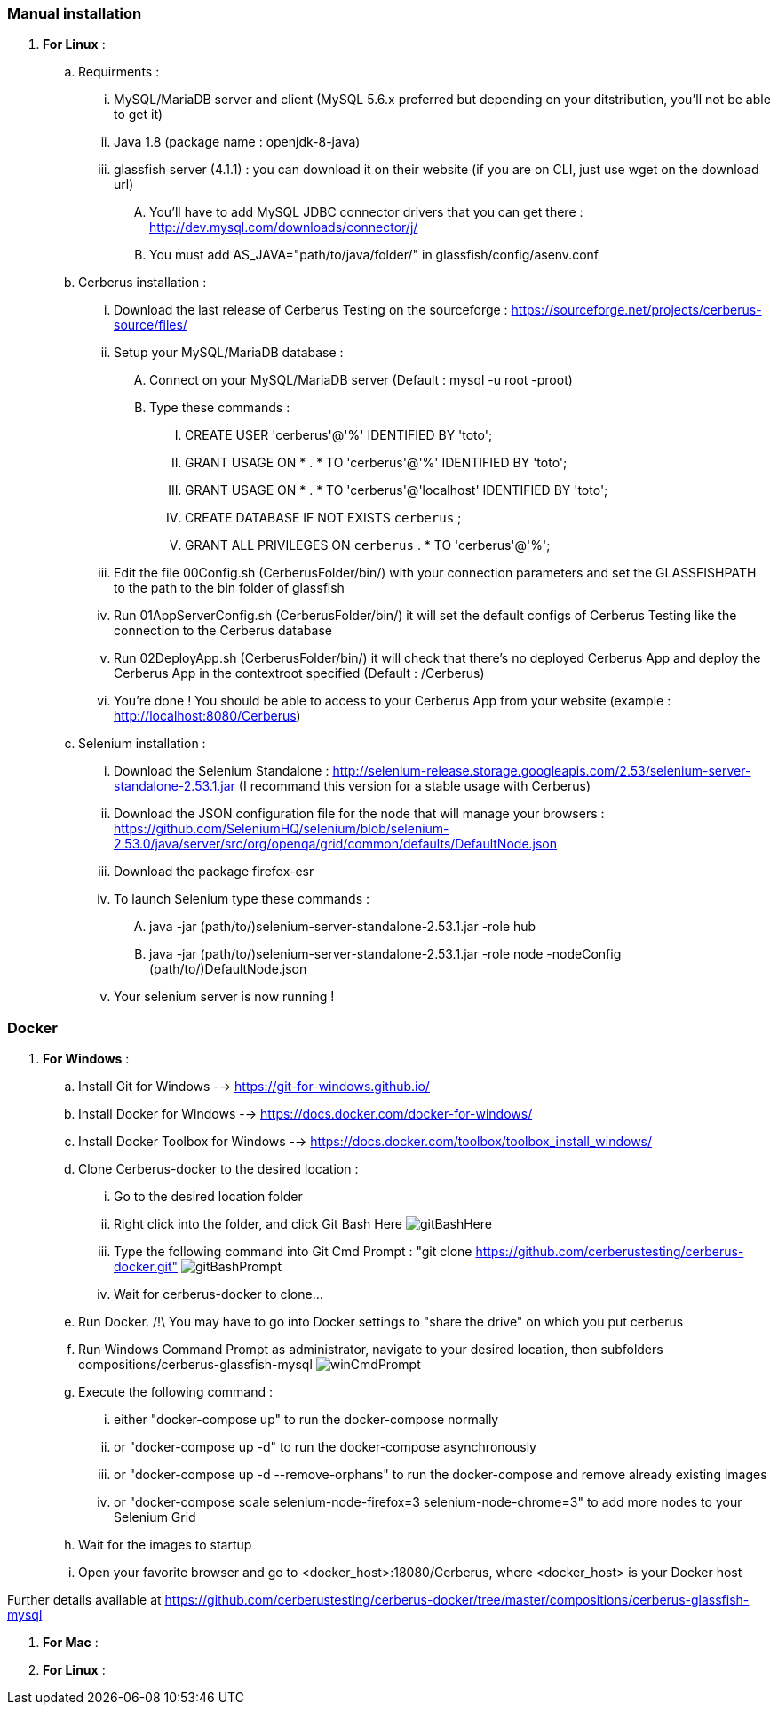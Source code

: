 === Manual installation

. *[RED]#For Linux#* :
.. Requirments :
... MySQL/MariaDB server and client (MySQL 5.6.x preferred but depending on your ditstribution, you'll not be able to get it)
... Java 1.8 (package name : openjdk-8-java)
... glassfish server (4.1.1) : you can download it on their website (if you are on CLI, just use wget on the download url)
.... You'll have to add MySQL JDBC connector drivers that you can get there : http://dev.mysql.com/downloads/connector/j/
.... You must add AS_JAVA="path/to/java/folder/" in glassfish/config/asenv.conf
.. Cerberus installation :
... Download the last release of Cerberus Testing on the sourceforge : https://sourceforge.net/projects/cerberus-source/files/
... Setup your MySQL/MariaDB database :
.... Connect on your MySQL/MariaDB server (Default : mysql -u root -proot)
.... Type these commands :
..... CREATE USER 'cerberus'@'%' IDENTIFIED BY 'toto';
..... GRANT USAGE ON * . * TO 'cerberus'@'%' IDENTIFIED BY 'toto';
..... GRANT USAGE ON * . * TO 'cerberus'@'localhost' IDENTIFIED BY 'toto';
..... CREATE DATABASE IF NOT EXISTS `cerberus` ;
..... GRANT ALL PRIVILEGES ON `cerberus` . * TO 'cerberus'@'%';
... Edit the file 00Config.sh (CerberusFolder/bin/) with your connection parameters and set the GLASSFISHPATH to the path to the bin folder of glassfish 
... Run 01AppServerConfig.sh (CerberusFolder/bin/) it will set the default configs of Cerberus Testing like the connection to the Cerberus database
... Run 02DeployApp.sh (CerberusFolder/bin/) it will check that there's no deployed Cerberus App and deploy the Cerberus App in the contextroot specified (Default : /Cerberus)
... You're done ! You should be able to access to your Cerberus App from your website (example : http://localhost:8080/Cerberus)
.. Selenium installation :
... Download the Selenium Standalone : http://selenium-release.storage.googleapis.com/2.53/selenium-server-standalone-2.53.1.jar (I recommand this version for a stable usage with Cerberus)
... Download the JSON configuration file for the node that will manage your browsers : https://github.com/SeleniumHQ/selenium/blob/selenium-2.53.0/java/server/src/org/openqa/grid/common/defaults/DefaultNode.json
... Download the package firefox-esr
... To launch Selenium type these commands :
.... java -jar (path/to/)selenium-server-standalone-2.53.1.jar -role hub
.... java -jar (path/to/)selenium-server-standalone-2.53.1.jar -role node -nodeConfig (path/to/)DefaultNode.json
... Your selenium server is now running !


=== Docker

. *[RED]#For Windows#* :
.. Install Git for Windows --> https://git-for-windows.github.io/
.. Install Docker for Windows --> https://docs.docker.com/docker-for-windows/
.. Install Docker Toolbox for Windows --> https://docs.docker.com/toolbox/toolbox_install_windows/
.. Clone Cerberus-docker to the desired location :
... Go to the desired location folder
... Right click into the folder, and click Git Bash Here image:installationinstallationguidegitbashhere.png[gitBashHere,float="right",align="center"]
... Type the following command into Git Cmd Prompt : "git clone https://github.com/cerberustesting/cerberus-docker.git" image:installationinstallationguidegitbashprompt.png[gitBashPrompt,float="right",align="center"]
... Wait for cerberus-docker to clone...
.. Run Docker. /!\ You may have to go into Docker settings to "share the drive" on which you put cerberus
.. Run Windows Command Prompt as administrator, navigate to your desired location, then subfolders compositions/cerberus-glassfish-mysql image:installationinstallationwincmdprompt.png[winCmdPrompt,float="right",align="center"]
.. Execute the following command :
... either "docker-compose up" to run the docker-compose normally
... or "docker-compose up -d" to run the docker-compose asynchronously
... or "docker-compose up -d --remove-orphans" to run the docker-compose and remove already existing images
... or "docker-compose scale selenium-node-firefox=3 selenium-node-chrome=3" to add more nodes to your Selenium Grid
.. Wait for the images to startup
.. Open your favorite browser and go to <docker_host>:18080/Cerberus, where <docker_host> is your Docker host

Further details available at https://github.com/cerberustesting/cerberus-docker/tree/master/compositions/cerberus-glassfish-mysql

. *[RED]#For Mac#* :

. *[RED]#For Linux#* :
